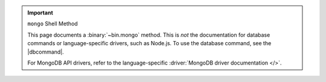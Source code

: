 .. important:: ``mongo`` Shell Method

   This page documents a :binary:`~bin.mongo` method. This is *not*
   the documentation for database commands or language-specific drivers,
   such as Node.js. To use the database command, see the |dbcommand|.

   For MongoDB API drivers, refer to the language-specific
   :driver:`MongoDB driver documentation </>`.

